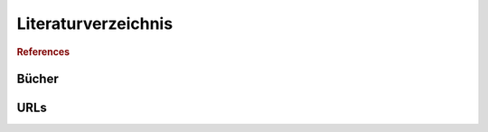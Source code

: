 .. docs:

Literaturverzeichnis
====================

.. rubric:: References

Bücher
------

.. bibliography:: refs.bib
   :all:


URLs
----

.. bibliography:: refs-urls.bib
   :all: